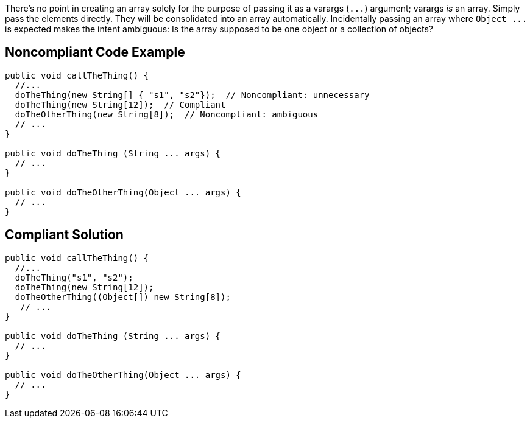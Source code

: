 There's no point in creating an array solely for the purpose of passing it as a varargs (``++...++``) argument; varargs _is_ an array. Simply pass the elements directly. They will be consolidated into an array automatically. Incidentally passing an array where ``++Object ...++`` is expected makes the intent ambiguous: Is the array supposed to be one object or a collection of objects?


== Noncompliant Code Example

----
public void callTheThing() {
  //...
  doTheThing(new String[] { "s1", "s2"});  // Noncompliant: unnecessary
  doTheThing(new String[12]);  // Compliant
  doTheOtherThing(new String[8]);  // Noncompliant: ambiguous
  // ...
}

public void doTheThing (String ... args) {
  // ...
}

public void doTheOtherThing(Object ... args) {
  // ...
}
----


== Compliant Solution

----
public void callTheThing() {
  //...
  doTheThing("s1", "s2");
  doTheThing(new String[12]);
  doTheOtherThing((Object[]) new String[8]);
   // ...
}

public void doTheThing (String ... args) {
  // ...
}

public void doTheOtherThing(Object ... args) {
  // ...
}
----

